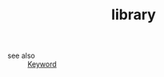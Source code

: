 #+TITLE: library
#+STARTUP: overview
#+ROAM_TAGS: keyword
#+ROAM_ALIAS: "module"
#+CREATED: [2021-06-13 Paz]
#+LAST_MODIFIED: [2021-06-13 Paz 17:04]

- see also ::
  [[file:20210613032404-keyword-keyword.org][Keyword]]

